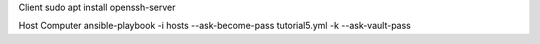 Client 
sudo apt install openssh-server

Host Computer
ansible-playbook -i hosts --ask-become-pass tutorial5.yml -k --ask-vault-pass
